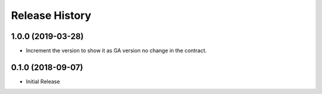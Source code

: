 .. :changelog:

Release History
===============

1.0.0 (2019-03-28)
++++++++++++++++++

* Increment the version to show it as GA version no change in the contract.

0.1.0 (2018-09-07)
++++++++++++++++++

* Initial Release
